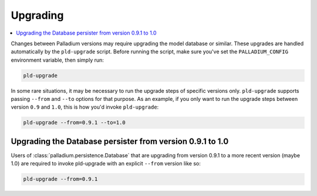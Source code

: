 .. _upgrading:

=========
Upgrading
=========

.. contents::
   :local:


Changes between Palladium versions may require upgrading the model
database or similar.  These upgrades are handled automatically by the
``pld-upgrade`` script.  Before running the script, make sure you've
set the ``PALLADIUM_CONFIG`` environment variable, then simply run:

.. code-block:: bash

  pld-upgrade

In some rare situations, it may be necessary to run the upgrade steps
of specific versions only.  ``pld-upgrade`` supports passing
``--from`` and ``--to`` options for that purpose.  As an example, if
you only want to run the upgrade steps between version ``0.9`` and
``1.0``, this is how you'd invoke ``pld-upgrade``:

.. code-block:: bash

  pld-upgrade --from=0.9.1 --to=1.0

Upgrading the Database persister from version 0.9.1 to 1.0
==========================================================

Users of :class:`palladium.persistence.Database` that are upgrading
from version 0.9.1 to a more recent version (maybe 1.0) are required
to invoke pld-upgrade with an explicit ``--from`` version like so:

.. code-block:: bash

  pld-upgrade --from=0.9.1
